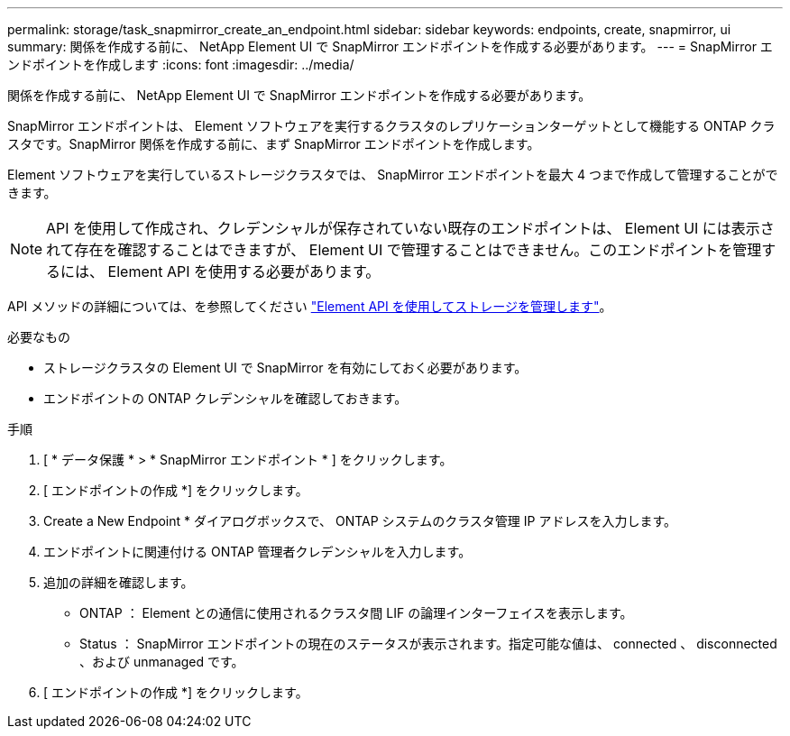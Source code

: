 ---
permalink: storage/task_snapmirror_create_an_endpoint.html 
sidebar: sidebar 
keywords: endpoints, create, snapmirror, ui 
summary: 関係を作成する前に、 NetApp Element UI で SnapMirror エンドポイントを作成する必要があります。 
---
= SnapMirror エンドポイントを作成します
:icons: font
:imagesdir: ../media/


[role="lead"]
関係を作成する前に、 NetApp Element UI で SnapMirror エンドポイントを作成する必要があります。

SnapMirror エンドポイントは、 Element ソフトウェアを実行するクラスタのレプリケーションターゲットとして機能する ONTAP クラスタです。SnapMirror 関係を作成する前に、まず SnapMirror エンドポイントを作成します。

Element ソフトウェアを実行しているストレージクラスタでは、 SnapMirror エンドポイントを最大 4 つまで作成して管理することができます。


NOTE: API を使用して作成され、クレデンシャルが保存されていない既存のエンドポイントは、 Element UI には表示されて存在を確認することはできますが、 Element UI で管理することはできません。このエンドポイントを管理するには、 Element API を使用する必要があります。

API メソッドの詳細については、を参照してください link:../api/index.html["Element API を使用してストレージを管理します"]。

.必要なもの
* ストレージクラスタの Element UI で SnapMirror を有効にしておく必要があります。
* エンドポイントの ONTAP クレデンシャルを確認しておきます。


.手順
. [ * データ保護 * > * SnapMirror エンドポイント * ] をクリックします。
. [ エンドポイントの作成 *] をクリックします。
. Create a New Endpoint * ダイアログボックスで、 ONTAP システムのクラスタ管理 IP アドレスを入力します。
. エンドポイントに関連付ける ONTAP 管理者クレデンシャルを入力します。
. 追加の詳細を確認します。
+
** ONTAP ： Element との通信に使用されるクラスタ間 LIF の論理インターフェイスを表示します。
** Status ： SnapMirror エンドポイントの現在のステータスが表示されます。指定可能な値は、 connected 、 disconnected 、および unmanaged です。


. [ エンドポイントの作成 *] をクリックします。

